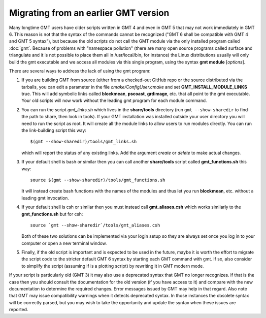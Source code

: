 Migrating from an earlier GMT version
=====================================

Many longtime GMT users have older scripts written in GMT 4 and even in GMT 5
that may not work immediately in GMT 6.  This reason is not that the syntax
of the commands cannot be recognized ("GMT 6 shall be compatible with GMT 4
and GMT 5 syntax"), but because the old scripts do not call the GMT module via
the only installed program called :doc:`gmt`.  Because of problems with "namespace
pollution" (there are many open source programs called surface and triangulate and
it is not possible to place them all in /usr/local/bin, for instance) the Linux
distributions usually will only build the gmt executable and we access all modules
via this single program, using the syntax **gmt module** [*options*].

There are several ways to address the lack of using the gmt program:

#. If you are building GMT from source (either from a checked-out GitHub repo or
   the source distributed via the tarballs, you can edit a parameter in the file
   *cmake/ConfigUser.cmake* and set **GMT_INSTALL_MODULE_LINKS** true.  This will add
   symbolic links called **blockmean**, **pscoast**, **grdimage**, etc. that all point
   to the gmt executable.  Your old scripts will now work without the leading gmt
   program for each module command.

#. You can run the script *gmt_links.sh* which lives in the **share/tools** directory
   (run ``gmt --show-sharedir`` to find the path to share, then look in tools). If
   your GMT installation was installed outside your user directory you will need
   to run the script as root.  It will create all the module links to allow users
   to run modules directly.  You can run the link-building script this way::

     $(gmt --show-sharedir)/tools/gmt_links.sh

   which will report the status of any existing links.  Add the argument *create*
   or *delete* to make actual changes.

#. If your default shell is bash or similar then you can call another **share/tools**
   script called **gmt_functions.sh** this way::

     source $(gmt --show-sharedir)/tools/gmt_functions.sh

   It will instead create bash functions with the
   names of the modules and thus let you run **blockmean**, etc. without a leading
   gmt invocation.

#. If your default shell is csh or similar then you must instead call **gmt_aliases.csh**
   which works similarly to the **gmt_functions.sh** but for csh::

     source `gmt --show-sharedir`/tools/gmt_aliases.csh

   Both of these two solutions can be implemented via your login setup so they are
   always set once you log in to your computer or open a new terminal window.

#. Finally, if the old script is important and is expected to be used in the future,
   maybe it is worth the effort to migrate the script code to the stricter default
   GMT 6 syntax by starting each GMT command with gmt.  If so, also consider to simplify
   the script (assuming if is a plotting script) by rewriting it in GMT modern mode.

If your script is particularly old (GMT 3) it may also use a deprecated syntax that
GMT no longer recognizes.  If that is the case then you should consult the documentation for
the old version (if you have access to it) and compare with the new documentation to
determine the required changes.  Error messages issued by GMT may help in that regard.
Also note that GMT may issue compatibility warnings when it detects deprecated
syntax.  In those instances the obsolete syntax will be correctly parsed, but you
may wish to take the opportunity and update the syntax when these issues are reported.

